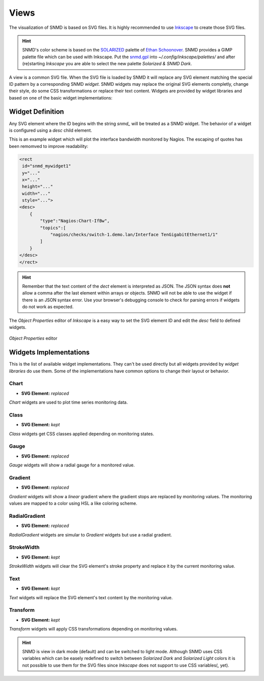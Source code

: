 *****
Views
*****

The visualization of SNMD is based on SVG files. It is highly recommended to use `Inkscape <https://inkscape.org/>`_ to create those SVG files.

.. hint::
    SNMD's color scheme is based on the `SOLARIZED <http://ethanschoonover.com/solarized>`_ palette of `Ethan Schoonover <https://github.com/altercation>`_.
    SNMD provides a GIMP palette file which can be used with Inkscape. Put the `snmd.gpl <_static/snmd.gpl>`_ into `~/.config/inkscape/palettes/` and after
    (re)starting *Inkscape* you are able to select the new palette *Solarized & SNMD Dark*.

A view is a common SVG file. When the SVG file is loaded by SNMD it will replace any SVG element matching the special ID pattern by a corresponding SNMD *widget*. SNMD widgets
may replace the original SVG elements completly, change their style, do some CSS transformations or replace their text content. Widgets are provided by widget libraries and based
on one of the basic widget implementations:


Widget Definition
=================

Any SVG element where the ID begins with the string `snmd_` will be treated as a SNMD widget. The behavior of a widget is configured using a `desc` child element.

This is an example widget which will plot the interface bandwidth monitored by Nagios. The escaping of quotes has been remomved to improve readability:

.. code:: xml

    <rect
     id="snmd_mywidget1"
     y="..."
     x="..."
     height="..."
     width="..."
     style="...">
    <desc>
        {
            "type":"Nagios:Chart-IfBw",
            "topics":[
                "nagios/checks/switch-1.demo.lan/Interface TenGigabitEthernet1/1"
            ]
        }
    </desc>
    </rect>

.. hint::
    Remember that the text content of the `dect` element is interpreted as JSON. The JSON syntax does **not** allow a comma after the last element within arrays or objects.
    SNMD will not be able to use the widget if there is an JSON syntax error. Use your browser's debugging console to check for parsing errors if widgets do not work as expected.

The *Object Properties* editor of *Inkscape* is a easy way to set the SVG element ID and edit the `desc` field to defined widgets.

.. figure:: _static/widgets_objprops.png
   :align: center

   *Object Properties* editor


Widgets Implementations
=======================

This is the list of available widget implementations. They can't be used directly but all widgets provided by *widget libraries* do use them. Some of the implementations
have common options to change their layout or behavior.

Chart
-----

- **SVG Element:** *replaced*

`Chart` widgets are used to plot time series monitoring data.


Class
-----

- **SVG Element:** *kept*

`Class` widgets get CSS classes applied depending on monitoring states.


Gauge
-----

- **SVG Element:** *replaced*

`Gauge` widgets will show a radial gauge for a monitored value.


Gradient
--------

- **SVG Element:** *replaced*

`Gradient` widgets will show a *linear* gradient where the gradient stops are replaced by monitoring values.
The monitoring values are mapped to a color using HSL a like coloring scheme.


RadialGradient
--------------

- **SVG Element:** *replaced*

`RadialGradient` widgets are simular to `Gradient` widgets but use a radial gradient.


StrokeWidth
-----------

- **SVG Element:** *kept*

`StrokeWidth` widgets will clear the SVG element's stroke property and replace it by the current monitoring value.


Text
----

- **SVG Element:** *kept*

`Text` widgets will replace the SVG element's text content by the monitoring value.


Transform
---------

- **SVG Element:** *kept*

`Transform` widgets will apply CSS transformations depending on monitoring values.




.. hint::
    SNMD is view in dark mode (default) and can be switched to light mode. Although SNMD uses CSS variables which can be easely redefined to switch between
    *Solarized Dark* and *Solarized Light* colors it is not possible to use them for the SVG files since *Inkscape* does not support to use CSS variables(, yet).
